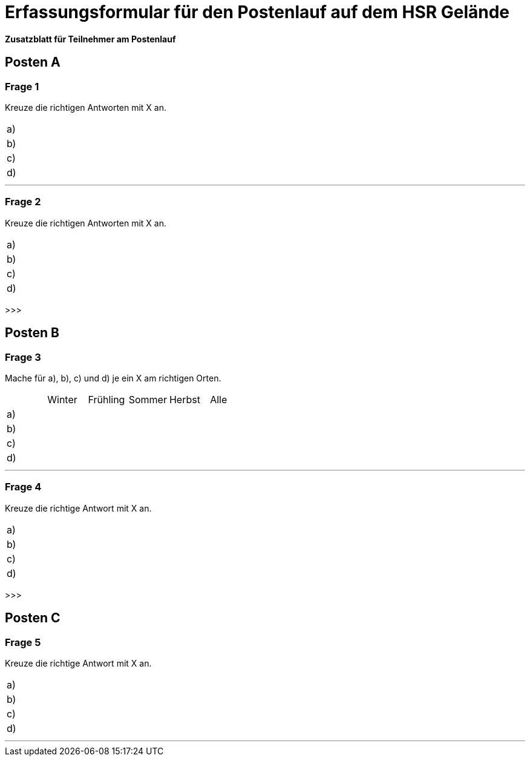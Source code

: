 = Erfassungsformular für den Postenlauf auf dem HSR Gelände

*Zusatzblatt für Teilnehmer am Postenlauf*

== Posten A

=== Frage 1
Kreuze die richtigen Antworten mit X an.

[cols=2*] 
|===
|a)
|

|b)
|

|c)
|

|d)
|
|===

'''

=== Frage 2
Kreuze die richtigen Antworten mit X an.

[cols=2*] 
|===
|a)
|

|b)
|

|c)
|

|d)
|
|===

>>>

== Posten B

=== Frage 3
Mache für a), b), c) und d) je ein X am richtigen Orten.

[cols=6*] 
|===
|
|Winter
|Frühling
|Sommer
|Herbst
|Alle

|a)
|
|
|
|
|

|b)
|
|
|
|
|

|c)
|
|
|
|
|

|d)
|
|
|
|
|
|===

'''

=== Frage 4
Kreuze die richtige Antwort mit X an.

[cols=2*] 
|===
|a)
|

|b)
|

|c)
|

|d)
|
|===

>>>

== Posten C

=== Frage 5
Kreuze die richtige Antwort mit X an.

[cols=2*] 
|===
|a)
|

|b)
|

|c)
|

|d)
|
|===

'''